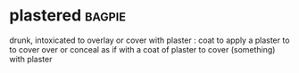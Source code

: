 * plastered :bagpie:
drunk, intoxicated
to overlay or cover with plaster : coat
to apply a plaster to
to cover over or conceal as if with a coat of plaster
to cover (something) with plaster
